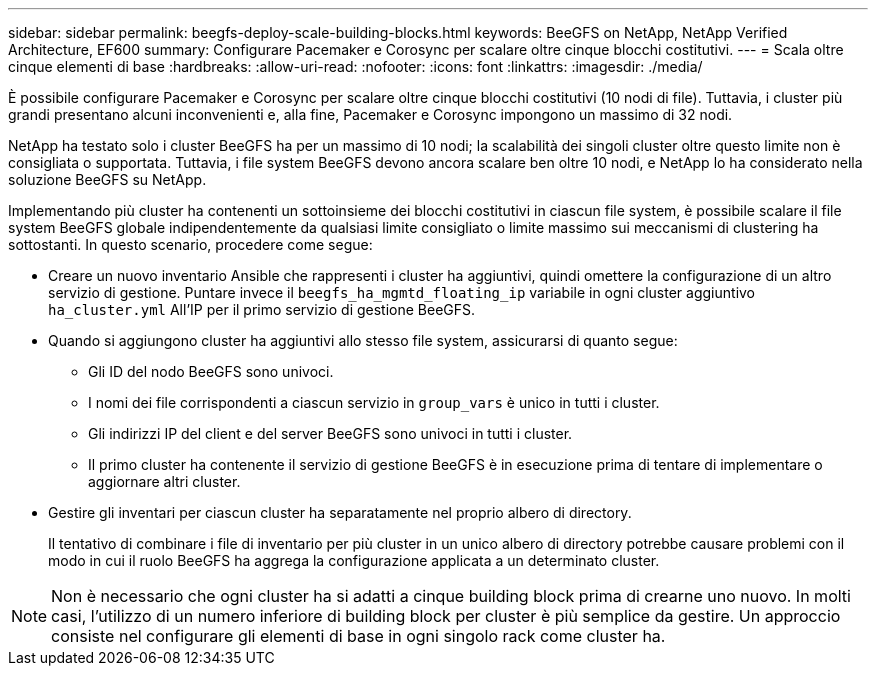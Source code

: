 ---
sidebar: sidebar 
permalink: beegfs-deploy-scale-building-blocks.html 
keywords: BeeGFS on NetApp, NetApp Verified Architecture, EF600 
summary: Configurare Pacemaker e Corosync per scalare oltre cinque blocchi costitutivi. 
---
= Scala oltre cinque elementi di base
:hardbreaks:
:allow-uri-read: 
:nofooter: 
:icons: font
:linkattrs: 
:imagesdir: ./media/


[role="lead"]
È possibile configurare Pacemaker e Corosync per scalare oltre cinque blocchi costitutivi (10 nodi di file). Tuttavia, i cluster più grandi presentano alcuni inconvenienti e, alla fine, Pacemaker e Corosync impongono un massimo di 32 nodi.

NetApp ha testato solo i cluster BeeGFS ha per un massimo di 10 nodi; la scalabilità dei singoli cluster oltre questo limite non è consigliata o supportata. Tuttavia, i file system BeeGFS devono ancora scalare ben oltre 10 nodi, e NetApp lo ha considerato nella soluzione BeeGFS su NetApp.

Implementando più cluster ha contenenti un sottoinsieme dei blocchi costitutivi in ciascun file system, è possibile scalare il file system BeeGFS globale indipendentemente da qualsiasi limite consigliato o limite massimo sui meccanismi di clustering ha sottostanti. In questo scenario, procedere come segue:

* Creare un nuovo inventario Ansible che rappresenti i cluster ha aggiuntivi, quindi omettere la configurazione di un altro servizio di gestione. Puntare invece il `beegfs_ha_mgmtd_floating_ip` variabile in ogni cluster aggiuntivo `ha_cluster.yml` All'IP per il primo servizio di gestione BeeGFS.
* Quando si aggiungono cluster ha aggiuntivi allo stesso file system, assicurarsi di quanto segue:
+
** Gli ID del nodo BeeGFS sono univoci.
** I nomi dei file corrispondenti a ciascun servizio in `group_vars` è unico in tutti i cluster.
** Gli indirizzi IP del client e del server BeeGFS sono univoci in tutti i cluster.
** Il primo cluster ha contenente il servizio di gestione BeeGFS è in esecuzione prima di tentare di implementare o aggiornare altri cluster.


* Gestire gli inventari per ciascun cluster ha separatamente nel proprio albero di directory.
+
Il tentativo di combinare i file di inventario per più cluster in un unico albero di directory potrebbe causare problemi con il modo in cui il ruolo BeeGFS ha aggrega la configurazione applicata a un determinato cluster.




NOTE: Non è necessario che ogni cluster ha si adatti a cinque building block prima di crearne uno nuovo. In molti casi, l'utilizzo di un numero inferiore di building block per cluster è più semplice da gestire. Un approccio consiste nel configurare gli elementi di base in ogni singolo rack come cluster ha.
